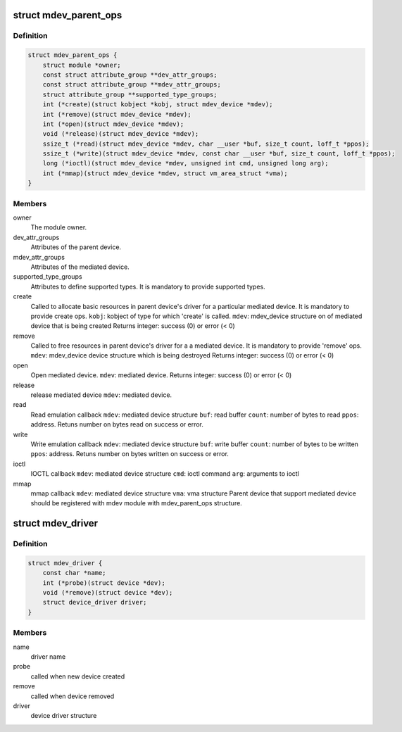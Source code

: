 .. -*- coding: utf-8; mode: rst -*-
.. src-file: include/linux/mdev.h

.. _`mdev_parent_ops`:

struct mdev_parent_ops
======================

.. c:type:: struct mdev_parent_ops

    Structure to be registered for each parent device to register the device to mdev module.

.. _`mdev_parent_ops.definition`:

Definition
----------

.. code-block:: c

    struct mdev_parent_ops {
        struct module *owner;
        const struct attribute_group **dev_attr_groups;
        const struct attribute_group **mdev_attr_groups;
        struct attribute_group **supported_type_groups;
        int (*create)(struct kobject *kobj, struct mdev_device *mdev);
        int (*remove)(struct mdev_device *mdev);
        int (*open)(struct mdev_device *mdev);
        void (*release)(struct mdev_device *mdev);
        ssize_t (*read)(struct mdev_device *mdev, char __user *buf, size_t count, loff_t *ppos);
        ssize_t (*write)(struct mdev_device *mdev, const char __user *buf, size_t count, loff_t *ppos);
        long (*ioctl)(struct mdev_device *mdev, unsigned int cmd, unsigned long arg);
        int (*mmap)(struct mdev_device *mdev, struct vm_area_struct *vma);
    }

.. _`mdev_parent_ops.members`:

Members
-------

owner
    The module owner.

dev_attr_groups
    Attributes of the parent device.

mdev_attr_groups
    Attributes of the mediated device.

supported_type_groups
    Attributes to define supported types. It is mandatory
    to provide supported types.

create
    Called to allocate basic resources in parent device's
    driver for a particular mediated device. It is
    mandatory to provide create ops.
    \ ``kobj``\ : kobject of type for which 'create' is called.
    \ ``mdev``\ : mdev_device structure on of mediated device
    that is being created
    Returns integer: success (0) or error (< 0)

remove
    Called to free resources in parent device's driver for a
    a mediated device. It is mandatory to provide 'remove'
    ops.
    \ ``mdev``\ : mdev_device device structure which is being
    destroyed
    Returns integer: success (0) or error (< 0)

open
    Open mediated device.
    \ ``mdev``\ : mediated device.
    Returns integer: success (0) or error (< 0)

release
    release mediated device
    \ ``mdev``\ : mediated device.

read
    Read emulation callback
    \ ``mdev``\ : mediated device structure
    \ ``buf``\ : read buffer
    \ ``count``\ : number of bytes to read
    \ ``ppos``\ : address.
    Retuns number on bytes read on success or error.

write
    Write emulation callback
    \ ``mdev``\ : mediated device structure
    \ ``buf``\ : write buffer
    \ ``count``\ : number of bytes to be written
    \ ``ppos``\ : address.
    Retuns number on bytes written on success or error.

ioctl
    IOCTL callback
    \ ``mdev``\ : mediated device structure
    \ ``cmd``\ : ioctl command
    \ ``arg``\ : arguments to ioctl

mmap
    mmap callback
    \ ``mdev``\ : mediated device structure
    \ ``vma``\ : vma structure
    Parent device that support mediated device should be registered with mdev
    module with mdev_parent_ops structure.

.. _`mdev_driver`:

struct mdev_driver
==================

.. c:type:: struct mdev_driver

    Mediated device driver

.. _`mdev_driver.definition`:

Definition
----------

.. code-block:: c

    struct mdev_driver {
        const char *name;
        int (*probe)(struct device *dev);
        void (*remove)(struct device *dev);
        struct device_driver driver;
    }

.. _`mdev_driver.members`:

Members
-------

name
    driver name

probe
    called when new device created

remove
    called when device removed

driver
    device driver structure

.. This file was automatic generated / don't edit.

